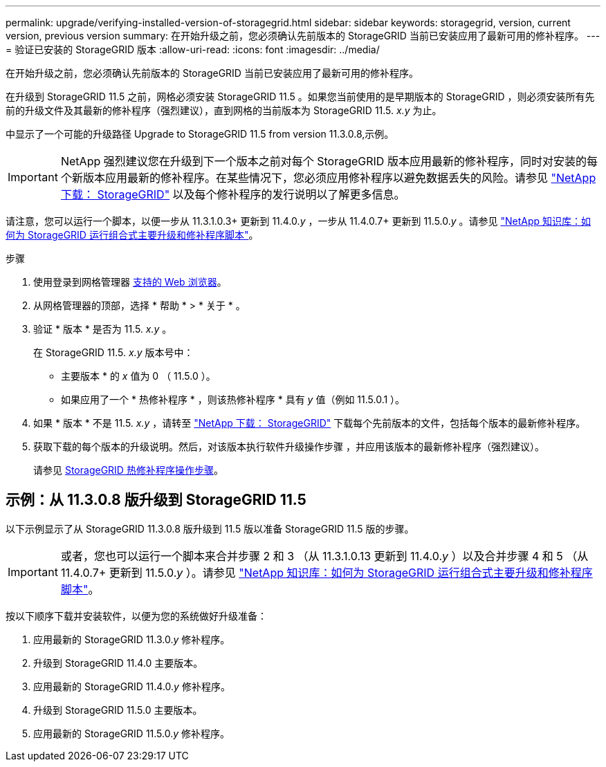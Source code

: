 ---
permalink: upgrade/verifying-installed-version-of-storagegrid.html 
sidebar: sidebar 
keywords: storagegrid, version, current version, previous version 
summary: 在开始升级之前，您必须确认先前版本的 StorageGRID 当前已安装应用了最新可用的修补程序。 
---
= 验证已安装的 StorageGRID 版本
:allow-uri-read: 
:icons: font
:imagesdir: ../media/


[role="lead"]
在开始升级之前，您必须确认先前版本的 StorageGRID 当前已安装应用了最新可用的修补程序。

在升级到 StorageGRID 11.5 之前，网格必须安装 StorageGRID 11.5 。如果您当前使用的是早期版本的 StorageGRID ，则必须安装所有先前的升级文件及其最新的修补程序（强烈建议），直到网格的当前版本为 StorageGRID 11.5. _x.y_ 为止。

中显示了一个可能的升级路径  Upgrade to StorageGRID 11.5 from version 11.3.0.8,示例。


IMPORTANT: NetApp 强烈建议您在升级到下一个版本之前对每个 StorageGRID 版本应用最新的修补程序，同时对安装的每个新版本应用最新的修补程序。在某些情况下，您必须应用修补程序以避免数据丢失的风险。请参见 https://mysupport.netapp.com/site/products/all/details/storagegrid/downloads-tab["NetApp 下载： StorageGRID"^] 以及每个修补程序的发行说明以了解更多信息。

请注意，您可以运行一个脚本，以便一步从 11.3.1.0.3+ 更新到 11.4.0._y_ ，一步从 11.4.0.7+ 更新到 11.5.0._y_ 。请参见 https://kb.netapp.com/Advice_and_Troubleshooting/Hybrid_Cloud_Infrastructure/StorageGRID/How_to_run_combined_major_upgrade_and_hotfix_script_for_StorageGRID["NetApp 知识库：如何为 StorageGRID 运行组合式主要升级和修补程序脚本"^]。

.步骤
. 使用登录到网格管理器 xref:../admin/web-browser-requirements.adoc[支持的 Web 浏览器]。
. 从网格管理器的顶部，选择 * 帮助 * > * 关于 * 。
. 验证 * 版本 * 是否为 11.5. _x.y_ 。
+
在 StorageGRID 11.5. _x.y_ 版本号中：

+
** 主要版本 * 的 _x_ 值为 0 （ 11.5.0 ）。
** 如果应用了一个 * 热修补程序 * ，则该热修补程序 * 具有 _y_ 值（例如 11.5.0.1 ）。


. 如果 * 版本 * 不是 11.5. _x.y_ ，请转至 https://mysupport.netapp.com/site/products/all/details/storagegrid/downloads-tab["NetApp 下载： StorageGRID"^] 下载每个先前版本的文件，包括每个版本的最新修补程序。
. 获取下载的每个版本的升级说明。然后，对该版本执行软件升级操作步骤 ，并应用该版本的最新修补程序（强烈建议）。
+
请参见 xref:../maintain/storagegrid-hotfix-procedure.adoc[StorageGRID 热修补程序操作步骤]。





== 示例：从 11.3.0.8 版升级到 StorageGRID 11.5

以下示例显示了从 StorageGRID 11.3.0.8 版升级到 11.5 版以准备 StorageGRID 11.5 版的步骤。


IMPORTANT: 或者，您也可以运行一个脚本来合并步骤 2 和 3 （从 11.3.1.0.13 更新到 11.4.0._y_ ）以及合并步骤 4 和 5 （从 11.4.0.7+ 更新到 11.5.0._y_ ）。请参见 https://kb.netapp.com/Advice_and_Troubleshooting/Hybrid_Cloud_Infrastructure/StorageGRID/How_to_run_combined_major_upgrade_and_hotfix_script_for_StorageGRID["NetApp 知识库：如何为 StorageGRID 运行组合式主要升级和修补程序脚本"^]。

按以下顺序下载并安装软件，以便为您的系统做好升级准备：

. 应用最新的 StorageGRID 11.3.0._y_ 修补程序。
. 升级到 StorageGRID 11.4.0 主要版本。
. 应用最新的 StorageGRID 11.4.0._y_ 修补程序。
. 升级到 StorageGRID 11.5.0 主要版本。
. 应用最新的 StorageGRID 11.5.0._y_ 修补程序。

